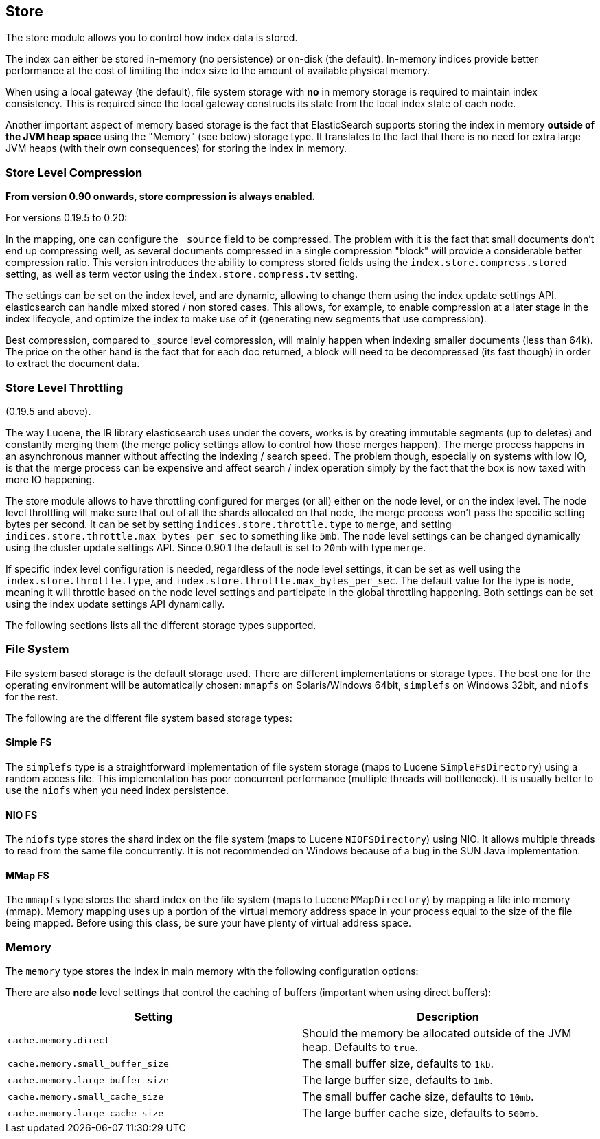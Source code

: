 [[index-modules-store]]
== Store

The store module allows you to control how index data is stored.

The index can either be stored in-memory (no persistence) or on-disk
(the default). In-memory indices provide better performance at the cost
of limiting the index size to the amount of available physical memory.

When using a local gateway (the default), file system storage with *no*
in memory storage is required to maintain index consistency. This is
required since the local gateway constructs its state from the local
index state of each node.

Another important aspect of memory based storage is the fact that
ElasticSearch supports storing the index in memory *outside of the JVM
heap space* using the "Memory" (see below) storage type. It translates
to the fact that there is no need for extra large JVM heaps (with their
own consequences) for storing the index in memory.

[float]
=== Store Level Compression

*From version 0.90 onwards, store compression is always enabled.*

For versions 0.19.5 to 0.20:

In the mapping, one can configure the `_source` field to be compressed.
The problem with it is the fact that small documents don't end up
compressing well, as several documents compressed in a single
compression "block" will provide a considerable better compression
ratio. This version introduces the ability to compress stored fields
using the `index.store.compress.stored` setting, as well as term vector
using the `index.store.compress.tv` setting.

The settings can be set on the index level, and are dynamic, allowing to
change them using the index update settings API. elasticsearch can
handle mixed stored / non stored cases. This allows, for example, to
enable compression at a later stage in the index lifecycle, and optimize
the index to make use of it (generating new segments that use
compression).

Best compression, compared to _source level compression, will mainly
happen when indexing smaller documents (less than 64k). The price on the
other hand is the fact that for each doc returned, a block will need to
be decompressed (its fast though) in order to extract the document data.

[float]
[[throttling]]
=== Store Level Throttling

(0.19.5 and above).

The way Lucene, the IR library elasticsearch uses under the covers,
works is by creating immutable segments (up to deletes) and constantly
merging them (the merge policy settings allow to control how those
merges happen). The merge process happens in an asynchronous manner
without affecting the indexing / search speed. The problem though,
especially on systems with low IO, is that the merge process can be
expensive and affect search / index operation simply by the fact that
the box is now taxed with more IO happening.

The store module allows to have throttling configured for merges (or
all) either on the node level, or on the index level. The node level
throttling will make sure that out of all the shards allocated on that
node, the merge process won't pass the specific setting bytes per
second. It can be set by setting `indices.store.throttle.type` to
`merge`, and setting `indices.store.throttle.max_bytes_per_sec` to
something like `5mb`. The node level settings can be changed dynamically
using the cluster update settings API. Since 0.90.1 the default is set
to `20mb` with type `merge`.

If specific index level configuration is needed, regardless of the node
level settings, it can be set as well using the
`index.store.throttle.type`, and
`index.store.throttle.max_bytes_per_sec`. The default value for the type
is `node`, meaning it will throttle based on the node level settings and
participate in the global throttling happening. Both settings can be set
using the index update settings API dynamically.

The following sections lists all the different storage types supported.

[float]
[[file-system]]
=== File System

File system based storage is the default storage used. There are
different implementations or storage types. The best one for the
operating environment will be automatically chosen: `mmapfs` on
Solaris/Windows 64bit, `simplefs` on Windows 32bit, and `niofs` for the
rest.

The following are the different file system based storage types:

[float]
==== Simple FS

The `simplefs` type is a straightforward implementation of file system
storage (maps to Lucene `SimpleFsDirectory`) using a random access file.
This implementation has poor concurrent performance (multiple threads
will bottleneck). It is usually better to use the `niofs` when you need
index persistence.

[float]
==== NIO FS

The `niofs` type stores the shard index on the file system (maps to
Lucene `NIOFSDirectory`) using NIO. It allows multiple threads to read
from the same file concurrently. It is not recommended on Windows
because of a bug in the SUN Java implementation.

[float]
==== MMap FS

The `mmapfs` type stores the shard index on the file system (maps to
Lucene `MMapDirectory`) by mapping a file into memory (mmap). Memory
mapping uses up a portion of the virtual memory address space in your
process equal to the size of the file being mapped. Before using this
class, be sure your have plenty of virtual address space.

[float]
[[memory]]
=== Memory

The `memory` type stores the index in main memory with the following
configuration options:

There are also *node* level settings that control the caching of buffers
(important when using direct buffers):

[cols="<,<",options="header",]
|=======================================================================
|Setting |Description
|`cache.memory.direct` |Should the memory be allocated outside of the
JVM heap. Defaults to `true`.

|`cache.memory.small_buffer_size` |The small buffer size, defaults to
`1kb`.

|`cache.memory.large_buffer_size` |The large buffer size, defaults to
`1mb`.

|`cache.memory.small_cache_size` |The small buffer cache size, defaults
to `10mb`.

|`cache.memory.large_cache_size` |The large buffer cache size, defaults
to `500mb`.
|=======================================================================

